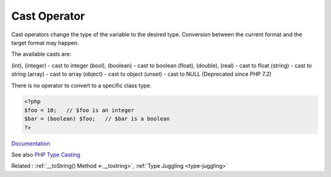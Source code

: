 .. _cast:

Cast Operator
-------------

Cast operators change the type of the variable to the desired type. Conversion between the current format and the target format may happen. 

The available casts are:

(int), (integer) - cast to integer
(bool), (boolean) - cast to boolean
(float), (double), (real) - cast to float
(string) - cast to string
(array) - cast to array
(object) - cast to object
(unset) - cast to NULL (Deprecated since PHP 7.2)

There is no operator to convert to a specific class type.



.. code-block:: php
   
   <?php
   $foo = 10;   // $foo is an integer
   $bar = (boolean) $foo;   // $bar is a boolean
   ?>


`Documentation <https://www.php.net/manual/en/language.types.type-juggling.php#language.types.typecasting>`__

See also `PHP Type Casting <https://tutorials.supunkavinda.blog/php/type-casting>`_

Related : :ref:`__toString() Method <-__tostring>`, :ref:`Type Juggling <type-juggling>`

